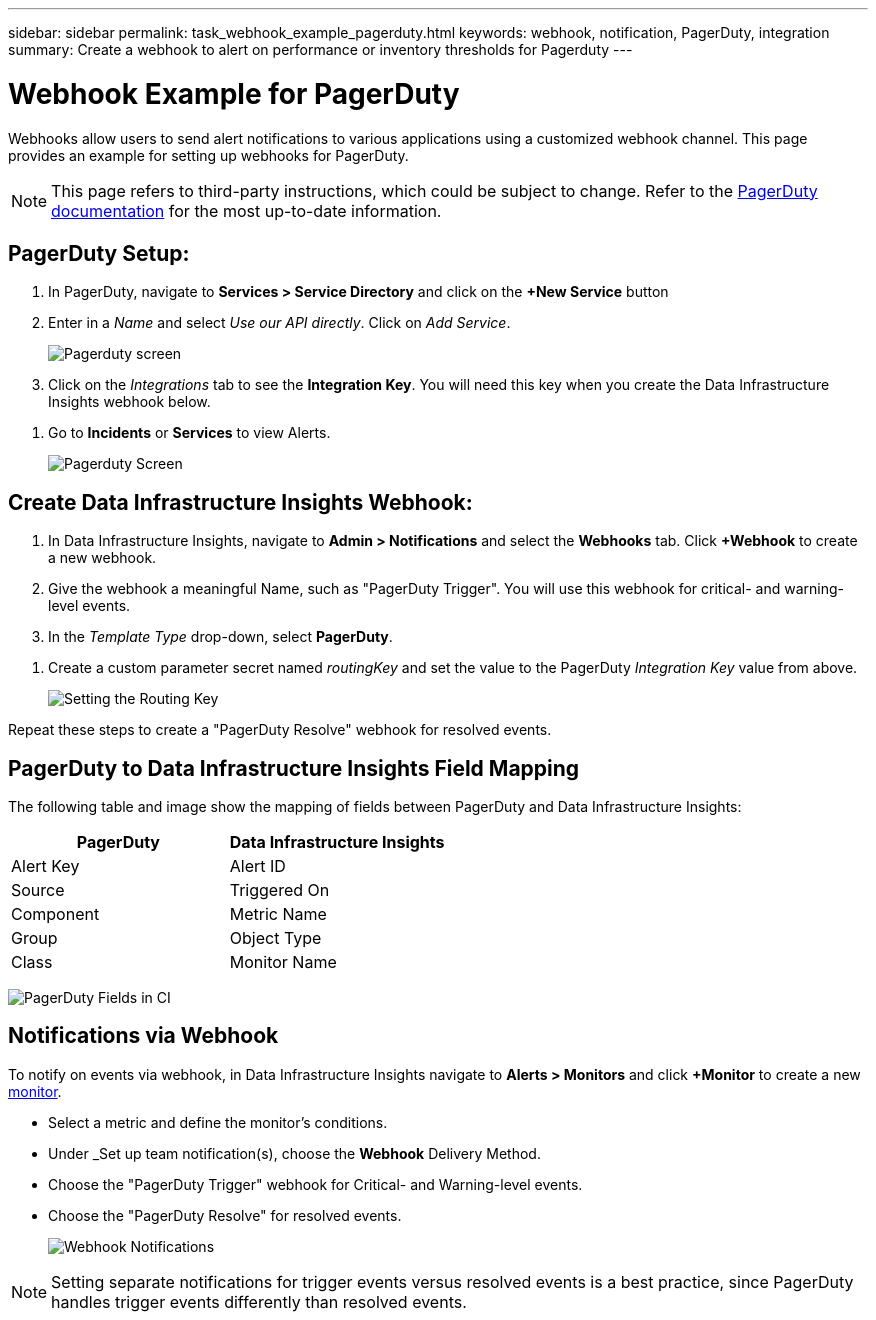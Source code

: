 ---
sidebar: sidebar
permalink: task_webhook_example_pagerduty.html
keywords: webhook, notification, PagerDuty, integration
summary: Create a webhook to alert on performance or inventory thresholds for Pagerduty
---

= Webhook Example for PagerDuty
:hardbreaks:
:toclevels: 1
:nofooter:
:icons: font
:linkattrs:
:imagesdir: ./media/

[.lead]
Webhooks allow users to send alert notifications to various applications using a customized webhook channel. This page provides an example for setting up webhooks for PagerDuty.

NOTE: This page refers to third-party instructions, which could be subject to change. Refer to the link:https://support.pagerduty.com/docs/services-and-integrations[PagerDuty documentation] for the most up-to-date information. 

== PagerDuty Setup:

. In PagerDuty, navigate to *Services > Service Directory* and click on the *+New Service* button​

. Enter in a _Name_ and select _Use our API directly_.  Click on _Add Service_.
+
image:Webhooks_PagerDutyScreen1.png[Pagerduty screen]

. Click on the _Integrations_ tab to see the *Integration Key*. You will need this key when you create the Data Infrastructure Insights webhook below. 

//. On the same screen, copy or make note of the *Integration URL* under Alert Events. You will need to enter this into the Data Infrastructure Insights webhook configuration.

. Go to *Incidents* or *Services* to view Alerts.
+
image:Webhooks_PagerDutyScreen2.png[Pagerduty Screen]


== Create Data Infrastructure Insights Webhook:

. In Data Infrastructure Insights, navigate to *Admin > Notifications* and select the *Webhooks* tab. Click *+Webhook* to create a new webhook.

. Give the webhook a meaningful Name, such as "PagerDuty Trigger". You will use this webhook for critical- and warning-level events.

. In the _Template Type_ drop-down, select *PagerDuty*.

//. Enter the PagerDuty Integration URL from above into the _URL_ field.

. Create a custom parameter secret named _routingKey_ and set the value to the PagerDuty _Integration Key_ value from above.
+
image:Webhooks_Custom_Secret_Routing_Key.png[Setting the Routing Key]

Repeat these steps to create a "PagerDuty Resolve" webhook for resolved events.  


== PagerDuty to Data Infrastructure Insights Field Mapping

The following table and image show the mapping of fields between PagerDuty and Data Infrastructure Insights:

[cols="<,<", options="header"]
|===
<|PagerDuty|Data Infrastructure Insights

|Alert Key|Alert ID
|Source|Triggered On
|Component|Metric Name
|Group|Object Type
|Class|Monitor Name
|===

image:Webhooks-PagerDuty_Fields.png[PagerDuty Fields in CI]




== Notifications via Webhook

To notify on events via webhook, in Data Infrastructure Insights navigate to *Alerts > Monitors* and click *+Monitor* to create a new link:task_create_monitor.html[monitor].

* Select a metric and define the monitor's conditions.

* Under _Set up team notification(s), choose the *Webhook* Delivery Method.

* Choose the "PagerDuty Trigger" webhook for Critical- and Warning-level events.

* Choose the "PagerDuty Resolve" for resolved events.
+
image:Webhooks_Notifications.png[Webhook Notifications]

NOTE: Setting separate notifications for trigger events versus resolved events is a best practice, since PagerDuty handles trigger events differently than resolved events. 

//Additionally, if you would like to create a webhook for Warning-level events as well, create a new webhook and set the Message Body _severity_ to "warning".

//Trigger vs Resolve: Two separate templates.  Resolved alerts are no longer displayed in PagerDuty​





